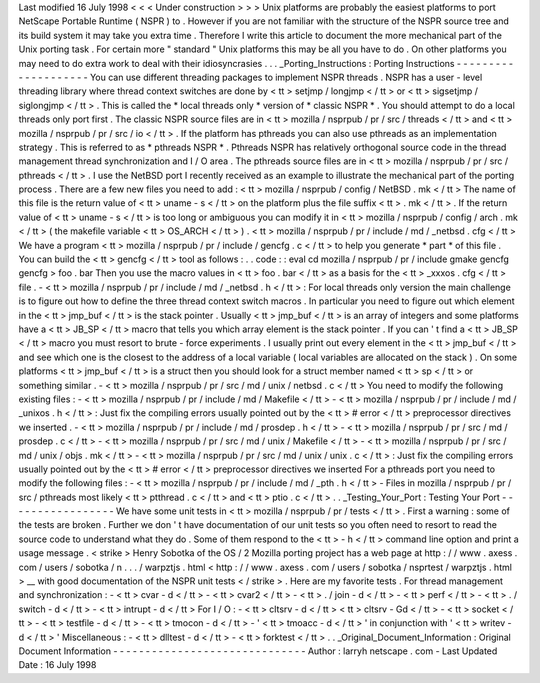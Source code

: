 Last
modified
16
July
1998
<
<
<
Under
construction
>
>
>
Unix
platforms
are
probably
the
easiest
platforms
to
port
NetScape
Portable
Runtime
(
NSPR
)
to
.
However
if
you
are
not
familiar
with
the
structure
of
the
NSPR
source
tree
and
its
build
system
it
may
take
you
extra
time
.
Therefore
I
write
this
article
to
document
the
more
mechanical
part
of
the
Unix
porting
task
.
For
certain
more
"
standard
"
Unix
platforms
this
may
be
all
you
have
to
do
.
On
other
platforms
you
may
need
to
do
extra
work
to
deal
with
their
idiosyncrasies
.
.
.
_Porting_Instructions
:
Porting
Instructions
-
-
-
-
-
-
-
-
-
-
-
-
-
-
-
-
-
-
-
-
You
can
use
different
threading
packages
to
implement
NSPR
threads
.
NSPR
has
a
user
-
level
threading
library
where
thread
context
switches
are
done
by
<
tt
>
setjmp
/
longjmp
<
/
tt
>
or
<
tt
>
sigsetjmp
/
siglongjmp
<
/
tt
>
.
This
is
called
the
*
local
threads
only
*
version
of
*
classic
NSPR
*
.
You
should
attempt
to
do
a
local
threads
only
port
first
.
The
classic
NSPR
source
files
are
in
<
tt
>
mozilla
/
nsprpub
/
pr
/
src
/
threads
<
/
tt
>
and
<
tt
>
mozilla
/
nsprpub
/
pr
/
src
/
io
<
/
tt
>
.
If
the
platform
has
pthreads
you
can
also
use
pthreads
as
an
implementation
strategy
.
This
is
referred
to
as
*
pthreads
NSPR
*
.
Pthreads
NSPR
has
relatively
orthogonal
source
code
in
the
thread
management
thread
synchronization
and
I
/
O
area
.
The
pthreads
source
files
are
in
<
tt
>
mozilla
/
nsprpub
/
pr
/
src
/
pthreads
<
/
tt
>
.
I
use
the
NetBSD
port
I
recently
received
as
an
example
to
illustrate
the
mechanical
part
of
the
porting
process
.
There
are
a
few
new
files
you
need
to
add
:
<
tt
>
mozilla
/
nsprpub
/
config
/
NetBSD
.
mk
<
/
tt
>
The
name
of
this
file
is
the
return
value
of
<
tt
>
uname
-
s
<
/
tt
>
on
the
platform
plus
the
file
suffix
<
tt
>
.
mk
<
/
tt
>
.
If
the
return
value
of
<
tt
>
uname
-
s
<
/
tt
>
is
too
long
or
ambiguous
you
can
modify
it
in
<
tt
>
mozilla
/
nsprpub
/
config
/
arch
.
mk
<
/
tt
>
(
the
makefile
variable
<
tt
>
OS_ARCH
<
/
tt
>
)
.
<
tt
>
mozilla
/
nsprpub
/
pr
/
include
/
md
/
_netbsd
.
cfg
<
/
tt
>
We
have
a
program
<
tt
>
mozilla
/
nsprpub
/
pr
/
include
/
gencfg
.
c
<
/
tt
>
to
help
you
generate
*
part
*
\
of
this
file
.
You
can
build
the
<
tt
>
gencfg
<
/
tt
>
tool
as
follows
:
.
.
code
:
:
eval
cd
mozilla
/
nsprpub
/
pr
/
include
gmake
gencfg
gencfg
>
foo
.
bar
Then
you
use
the
macro
values
in
<
tt
>
foo
.
bar
<
/
tt
>
as
a
basis
for
the
<
tt
>
_xxxos
.
cfg
<
/
tt
>
file
.
-
<
tt
>
mozilla
/
nsprpub
/
pr
/
include
/
md
/
_netbsd
.
h
<
/
tt
>
:
For
local
threads
only
version
the
main
challenge
is
to
figure
out
how
to
define
the
three
thread
context
switch
macros
.
In
particular
you
need
to
figure
out
which
element
in
the
<
tt
>
jmp_buf
<
/
tt
>
is
the
stack
pointer
.
Usually
<
tt
>
jmp_buf
<
/
tt
>
is
an
array
of
integers
and
some
platforms
have
a
<
tt
>
JB_SP
<
/
tt
>
macro
that
tells
you
which
array
element
is
the
stack
pointer
.
If
you
can
'
t
find
a
<
tt
>
JB_SP
<
/
tt
>
macro
you
must
resort
to
brute
-
force
experiments
.
I
usually
print
out
every
element
in
the
<
tt
>
jmp_buf
<
/
tt
>
and
see
which
one
is
the
closest
to
the
address
of
a
local
variable
(
local
variables
are
allocated
on
the
stack
)
.
On
some
platforms
<
tt
>
jmp_buf
<
/
tt
>
is
a
struct
then
you
should
look
for
a
struct
member
named
<
tt
>
sp
<
/
tt
>
or
something
similar
.
-
<
tt
>
mozilla
/
nsprpub
/
pr
/
src
/
md
/
unix
/
netbsd
.
c
<
/
tt
>
You
need
to
modify
the
following
existing
files
:
-
<
tt
>
mozilla
/
nsprpub
/
pr
/
include
/
md
/
Makefile
<
/
tt
>
-
<
tt
>
mozilla
/
nsprpub
/
pr
/
include
/
md
/
_unixos
.
h
<
/
tt
>
:
Just
fix
the
compiling
errors
usually
pointed
out
by
the
<
tt
>
#
error
<
/
tt
>
preprocessor
directives
we
inserted
.
-
<
tt
>
mozilla
/
nsprpub
/
pr
/
include
/
md
/
prosdep
.
h
<
/
tt
>
-
<
tt
>
mozilla
/
nsprpub
/
pr
/
src
/
md
/
prosdep
.
c
<
/
tt
>
-
<
tt
>
mozilla
/
nsprpub
/
pr
/
src
/
md
/
unix
/
Makefile
<
/
tt
>
-
<
tt
>
mozilla
/
nsprpub
/
pr
/
src
/
md
/
unix
/
objs
.
mk
<
/
tt
>
-
<
tt
>
mozilla
/
nsprpub
/
pr
/
src
/
md
/
unix
/
unix
.
c
<
/
tt
>
:
Just
fix
the
compiling
errors
usually
pointed
out
by
the
<
tt
>
#
error
<
/
tt
>
preprocessor
directives
we
inserted
For
a
pthreads
port
you
need
to
modify
the
following
files
:
-
<
tt
>
mozilla
/
nsprpub
/
pr
/
include
/
md
/
_pth
.
h
<
/
tt
>
-
Files
in
mozilla
/
nsprpub
/
pr
/
src
/
pthreads
most
likely
<
tt
>
ptthread
.
c
<
/
tt
>
and
<
tt
>
ptio
.
c
<
/
tt
>
.
.
_Testing_Your_Port
:
Testing
Your
Port
-
-
-
-
-
-
-
-
-
-
-
-
-
-
-
-
-
We
have
some
unit
tests
in
<
tt
>
mozilla
/
nsprpub
/
pr
/
tests
<
/
tt
>
.
First
a
warning
:
some
of
the
tests
are
broken
.
Further
we
don
'
t
have
documentation
of
our
unit
tests
so
you
often
need
to
resort
to
read
the
source
code
to
understand
what
they
do
.
Some
of
them
respond
to
the
<
tt
>
-
h
<
/
tt
>
command
line
option
and
print
a
usage
message
.
<
strike
>
Henry
Sobotka
of
the
OS
/
2
Mozilla
porting
project
has
a
web
page
at
http
:
/
/
www
.
axess
.
com
/
users
/
sobotka
/
n
.
.
.
/
warpztjs
.
html
<
http
:
/
/
www
.
axess
.
com
/
users
/
sobotka
/
nsprtest
/
warpztjs
.
html
>
__
with
good
documentation
of
the
NSPR
unit
tests
<
/
strike
>
.
Here
are
my
favorite
tests
.
For
thread
management
and
synchronization
:
-
<
tt
>
cvar
-
d
<
/
tt
>
-
<
tt
>
cvar2
<
/
tt
>
-
<
tt
>
.
/
join
-
d
<
/
tt
>
-
<
tt
>
perf
<
/
tt
>
-
<
tt
>
.
/
switch
-
d
<
/
tt
>
-
<
tt
>
intrupt
-
d
<
/
tt
>
For
I
/
O
:
-
<
tt
>
cltsrv
-
d
<
/
tt
>
<
tt
>
cltsrv
-
Gd
<
/
tt
>
-
<
tt
>
socket
<
/
tt
>
-
<
tt
>
testfile
-
d
<
/
tt
>
-
<
tt
>
tmocon
-
d
<
/
tt
>
-
'
<
tt
>
tmoacc
-
d
<
/
tt
>
'
in
conjunction
with
'
<
tt
>
writev
-
d
<
/
tt
>
'
Miscellaneous
:
-
<
tt
>
dlltest
-
d
<
/
tt
>
-
<
tt
>
forktest
<
/
tt
>
.
.
_Original_Document_Information
:
Original
Document
Information
-
-
-
-
-
-
-
-
-
-
-
-
-
-
-
-
-
-
-
-
-
-
-
-
-
-
-
-
-
-
Author
:
larryh
netscape
.
com
-
Last
Updated
Date
:
16
July
1998
